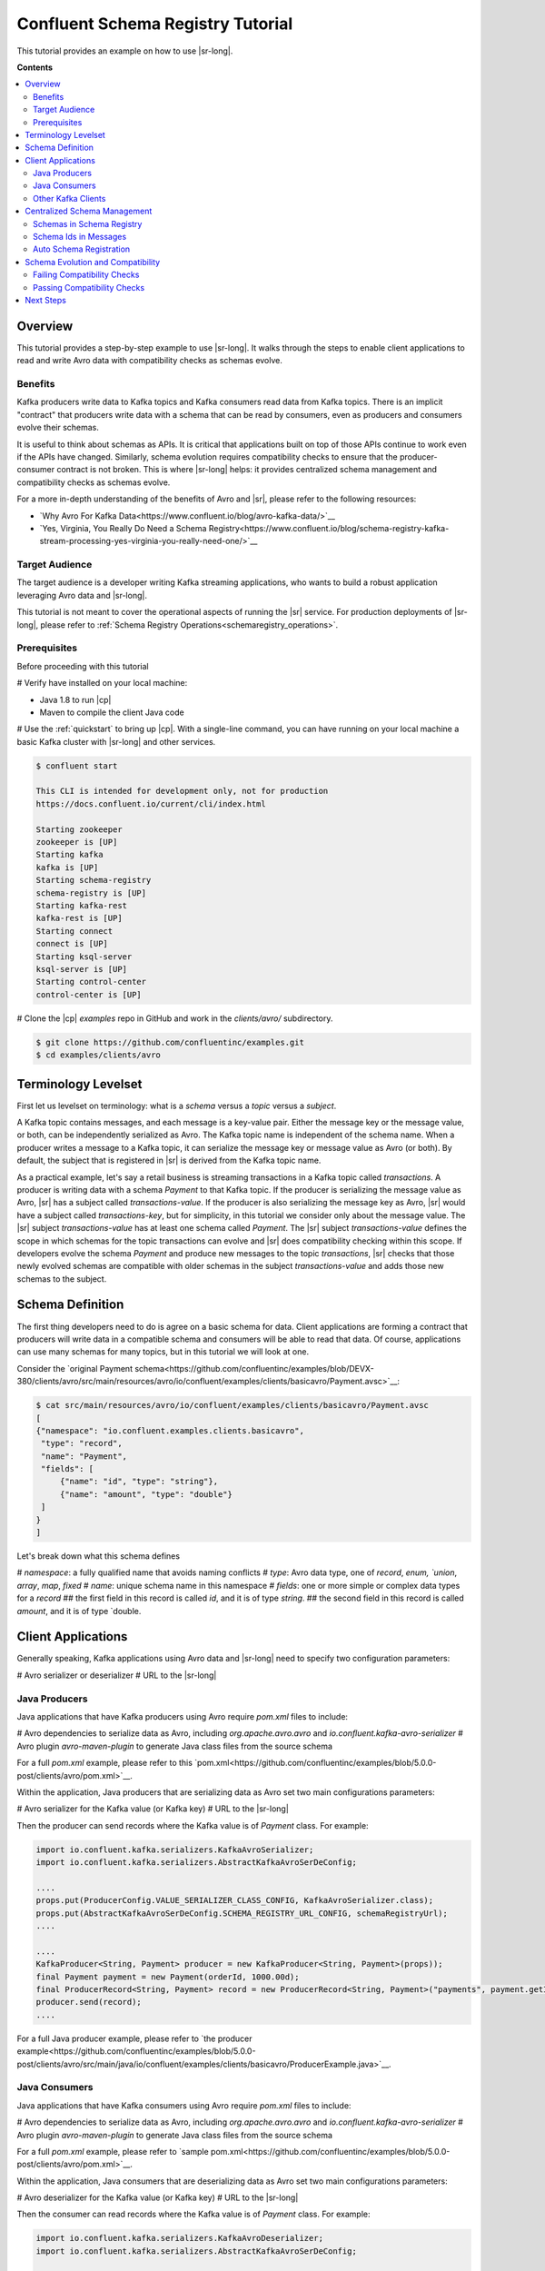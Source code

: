 .. _schema_registry_tutorial:

Confluent Schema Registry Tutorial
==================================

This tutorial provides an example on how to use |sr-long|.

**Contents**

.. contents::
  :local:
  :depth: 2


Overview
~~~~~~~~

This tutorial provides a step-by-step example to use |sr-long|.
It walks through the steps to enable client applications to read and write Avro data with compatibility checks as schemas evolve.

Benefits
^^^^^^^^

Kafka producers write data to Kafka topics and Kafka consumers read data from Kafka topics.
There is an implicit "contract" that producers write data with a schema that can be read by consumers, even as producers and consumers evolve their schemas.

It is useful to think about schemas as APIs.
It is critical that applications built on top of those APIs continue to work even if the APIs have changed.
Similarly, schema evolution requires compatibility checks to ensure that the producer-consumer contract is not broken. 
This is where |sr-long| helps: it provides centralized schema management and compatibility checks as schemas evolve.

For a more in-depth understanding of the benefits of Avro and |sr|, please refer to the following resources:

* `Why Avro For Kafka Data<https://www.confluent.io/blog/avro-kafka-data/>`__
* `Yes, Virginia, You Really Do Need a Schema Registry<https://www.confluent.io/blog/schema-registry-kafka-stream-processing-yes-virginia-you-really-need-one/>`__

Target Audience
^^^^^^^^^^^^^^^

The target audience is a developer writing Kafka streaming applications, who wants to build a robust application leveraging Avro data and |sr-long|.

This tutorial is not meant to cover the operational aspects of running the |sr| service. For production deployments of |sr-long|, please refer to :ref:`Schema Registry Operations<schemaregistry_operations>`.

Prerequisites
^^^^^^^^^^^^^

Before proceeding with this tutorial

# Verify have installed on your local machine:

* Java 1.8 to run |cp|
* Maven to compile the client Java code

# Use the :ref:`quickstart` to bring up |cp|. With a single-line command, you can have running on your local machine a basic Kafka cluster with |sr-long| and other services.

.. sourcecode:: bash

   $ confluent start

   This CLI is intended for development only, not for production
   https://docs.confluent.io/current/cli/index.html

   Starting zookeeper
   zookeeper is [UP]
   Starting kafka
   kafka is [UP]
   Starting schema-registry
   schema-registry is [UP]
   Starting kafka-rest
   kafka-rest is [UP]
   Starting connect
   connect is [UP]
   Starting ksql-server
   ksql-server is [UP]
   Starting control-center
   control-center is [UP]


# Clone the |cp| `examples` repo in GitHub and work in the `clients/avro/` subdirectory.

.. sourcecode:: bash

   $ git clone https://github.com/confluentinc/examples.git
   $ cd examples/clients/avro


.. _schema_registry_tutorial_definition:

Terminology Levelset
~~~~~~~~~~~~~~~~~~~~

First let us levelset on terminology: what is a `schema` versus a `topic` versus a `subject`.

A Kafka topic contains messages, and each message is a key-value pair.
Either the message key or the message value, or both, can be independently serialized as Avro.
The Kafka topic name is independent of the schema name.
When a producer writes a message to a Kafka topic, it can serialize the message key or message value as Avro (or both).
By default, the subject that is registered in |sr| is derived from the Kafka topic name.

As a practical example, let's say a retail business is streaming transactions in a Kafka topic called `transactions`.
A producer is writing data with a schema `Payment` to that Kafka topic.
If the producer is serializing the message value as Avro, |sr| has a subject called `transactions-value`.
If the producer is also serializing the message key as Avro, |sr| would have a subject called `transactions-key`, but for simplicity, in this tutorial we consider only about the message value.
The |sr| subject `transactions-value` has at least one schema called `Payment`.
The |sr| subject `transactions-value` defines the scope in which schemas for the topic transactions can evolve and |sr| does compatibility checking within this scope.
If developers evolve the schema `Payment` and produce new messages to the topic `transactions`, |sr| checks that those newly evolved schemas are compatible with older schemas in the subject `transactions-value` and adds those new schemas to the subject.

.. _schema_registry_tutorial_definition:

Schema Definition
~~~~~~~~~~~~~~~~~

The first thing developers need to do is agree on a basic schema for data.
Client applications are forming a contract that producers will write data in a compatible schema and consumers will be able to read that data.
Of course, applications can use many schemas for many topics, but in this tutorial we will look at one.

Consider the `original Payment schema<https://github.com/confluentinc/examples/blob/DEVX-380/clients/avro/src/main/resources/avro/io/confluent/examples/clients/basicavro/Payment.avsc>`__:

.. sourcecode:: json

   $ cat src/main/resources/avro/io/confluent/examples/clients/basicavro/Payment.avsc
   [
   {"namespace": "io.confluent.examples.clients.basicavro",
    "type": "record",
    "name": "Payment",
    "fields": [
        {"name": "id", "type": "string"},
        {"name": "amount", "type": "double"}
    ]
   }
   ]

Let's break down what this schema defines

# `namespace`: a fully qualified name that avoids naming conflicts
# `type`: Avro data type, one of `record`, `enum, `union`, `array`, `map`, `fixed`
# `name`: unique schema name in this namespace
# `fields`: one or more simple or complex data types for a `record`
## the first field in this record is called `id`, and it is of type `string`.
## the second field in this record is called `amount`, and it is of type `double.


Client Applications
~~~~~~~~~~~~~~~~~~~

Generally speaking, Kafka applications using Avro data and |sr-long| need to specify two configuration parameters:

# Avro serializer or deserializer
# URL to the |sr-long|

Java Producers
^^^^^^^^^^^^^^

Java applications that have Kafka producers using Avro require `pom.xml` files to include:

# Avro dependencies to serialize data as Avro, including `org.apache.avro.avro` and `io.confluent.kafka-avro-serializer`
# Avro plugin `avro-maven-plugin` to generate Java class files from the source schema

For a full `pom.xml` example, please refer to this `pom.xml<https://github.com/confluentinc/examples/blob/5.0.0-post/clients/avro/pom.xml>`__.

Within the application, Java producers that are serializing data as Avro set two main configurations parameters:

# Avro serializer for the Kafka value (or Kafka key)
# URL to the |sr-long|

Then the producer can send records where the Kafka value is of `Payment` class.
For example:

.. sourcecode:: java

   import io.confluent.kafka.serializers.KafkaAvroSerializer;
   import io.confluent.kafka.serializers.AbstractKafkaAvroSerDeConfig;

   ....
   props.put(ProducerConfig.VALUE_SERIALIZER_CLASS_CONFIG, KafkaAvroSerializer.class);
   props.put(AbstractKafkaAvroSerDeConfig.SCHEMA_REGISTRY_URL_CONFIG, schemaRegistryUrl);
   ....

   ....
   KafkaProducer<String, Payment> producer = new KafkaProducer<String, Payment>(props));
   final Payment payment = new Payment(orderId, 1000.00d);
   final ProducerRecord<String, Payment> record = new ProducerRecord<String, Payment>("payments", payment.getId().toString(), payment);
   producer.send(record);
   ....

For a full Java producer example, please refer to `the producer example<https://github.com/confluentinc/examples/blob/5.0.0-post/clients/avro/src/main/java/io/confluent/examples/clients/basicavro/ProducerExample.java>`__.


Java Consumers
^^^^^^^^^^^^^^

Java applications that have Kafka consumers using Avro require `pom.xml` files to include:

# Avro dependencies to serialize data as Avro, including `org.apache.avro.avro` and `io.confluent.kafka-avro-serializer`
# Avro plugin `avro-maven-plugin` to generate Java class files from the source schema

For a full `pom.xml` example, please refer to `sample pom.xml<https://github.com/confluentinc/examples/blob/5.0.0-post/clients/avro/pom.xml>`__.

Within the application, Java consumers that are deserializing data as Avro set two main configurations parameters:

# Avro deserializer for the Kafka value (or Kafka key)
# URL to the |sr-long|

Then the consumer can read records where the Kafka value is of `Payment` class.
For example:

.. sourcecode:: java

   import io.confluent.kafka.serializers.KafkaAvroDeserializer;
   import io.confluent.kafka.serializers.AbstractKafkaAvroSerDeConfig;

   ....
   props.put(ConsumerConfig.VALUE_DESERIALIZER_CLASS_CONFIG, KafkaAvroDeserializer.class);
   props.put(KafkaAvroDeserializerConfig.SPECIFIC_AVRO_READER_CONFIG, true); 
   props.put(AbstractKafkaAvroSerDeConfig.SCHEMA_REGISTRY_URL_CONFIG, schemaRegistryUrl);
   ....

   ....
   KafkaConsumer<String, Payment> consumer = new KafkaConsumer<>(props));
   consumer.subscribe(Collections.singletonList("payments"));
   while (true) {
     ConsumerRecords<String, Payment> records = consumer.poll(100);
     for (ConsumerRecord<String, Payment> record : records) {
       String key = record.key();
       Payment value = record.value();
     }
   }
   ....

For a full Java consumer example, please refer to `the consumer example<https://github.com/confluentinc/examples/blob/5.0.0-post/clients/avro/src/main/java/io/confluent/examples/clients/basicavro/ConsumerExample.java>`__.


Other Kafka Clients
^^^^^^^^^^^^^^^^^^^

The objective of this tutorial is to learn about Avro and |sr| centralized schema management and compatibility checks.
To keep examples simple, we focus on Java producers and consumers, but other Kafka clients work in similar ways.
For configurations examples of other Kafka clients interoperating with Avro and |sr|:

* `KSQL<https://docs.confluent.io/current/ksql/docs/installation/server-config/avro-schema.html#configuring-avro-and-sr-for-ksql>`__
* `Kafka Streams<https://docs.confluent.io/current/streams/developer-guide/datatypes.html#avro>`__
* `Kafka Connect<https://docs.confluent.io/current/schema-registry/docs/connect.html#using-kafka-connect-with-sr>`__
* `Confluent REST Proxy<https://docs.confluent.io/current/kafka-rest/docs/api.html#post--topics-(string-topic_name)-partitions-(int-partition_id)>`__
* `Non-Java clients based on librdkafka including Confluent Python, Confluent Go, Confluent DotNet<https://docs.confluent.io/current/clients/index.html>`__


Centralized Schema Management
~~~~~~~~~~~~~~~~~~~~~~~~~~~~~

Schemas in Schema Registry
^^^^^^^^^^^^^^^^^^^^^^^^^^

By this point, you have producers serializing Avro data and consuemrs deserializing Avro data, and writing schemas to |sr-long|.
You can view subjects and associated schemas via the REST endpoint in |sr|.

First, view all the subjects registered in |sr| (assuming |sr| is running on the local machine listening on port 8081):

.. sourcecode:: bash

   $ curl --silent -X GET http://localhost:8081/subjects/ | jq .  
   [
     "transactions-value"
   ]

In our example, the Kafka topic `transaction` has messages whose value, i.e., payload, is Avro.
View the associated subject `transactions-value` in |sr|:

.. sourcecode:: bash

   $ curl --silent -X GET http://localhost:8081/subjects/transactions-value/versions/latest | jq .
   {
     "subject": "transactions-value",
     "version": 1,
     "id": 1,
     "schema": "{\"type\":\"record\",\"name\":\"Payment\",\"namespace\":\"io.confluent.examples.clients.basicavro\",\"fields\":[{\"name\":\"id\",\"type\":\"string\"},{\"name\":\"amount\",\"type\":\"double\"}]}"
   }

Let's break down what this version of the schema defines

# `subject`: the scope in which schemas for the messages in the topic `transaction` can evolve
# `version`: the schema version for this subject, which starts at 1 for each subject
# `id`: the globally unique schema version id, unique across all schemas in all subjects
# `schema`: the structure that defines the schema format

The schema is identical to the :ref:`schema file defined for Java client applications<schema_registry_tutorial_definition>`.

Based on the schema id, you can also retrieve the associated schema by querying |sr| REST endpoint:

.. sourcecode:: bash

   $ curl --silent -X GET http://localhost:8081/schemas/ids/1 | jq .
   {
     "schema": "{\"type\":\"record\",\"name\":\"Payment\",\"namespace\":\"io.confluent.examples.clients.basicavro\",\"fields\":[{\"name\":\"id\",\"type\":\"string\"},{\"name\":\"amount\",\"type\":\"double\"}]}"
   }

If you are using |c3|, you can view the topic schema easily from the UI:

![image](images/c3-schema-transactions.png)



Schema Ids in Messages
^^^^^^^^^^^^^^^^^^^^^^

Integration with |sr-long| means that Kafka messages do not need to be written with the entire Avro schema.
Instead, Kafka messages are written with the schema _id_.
The producers writing the messages and the consumers reading the messages must be using the same |sr| to get the same understanding of mapping between a schema and schema id.

In this example, a producer sends the new schema for `Payments` to |sr|.
|sr| registers this schema `Payments` to the subject `transactions-value`, and returns the schema id of `1` to the producer.
The producer caches this schema to schema id mapping for subsequent message writes, so it only contacts |sr| on first schema write.
When a consumer reads this data, it sees the Avro schema id of `1` and sends a schema request to |sr|.
|sr| retrieves the schema associated to schema id `1`, and returns the schema to the consumer.
The consumer caches this schema to schema id mapping for subsequent message reads, so it only contacts |sr| on first schema id read.


Auto Schema Registration
^^^^^^^^^^^^^^^^^^^^^^^^

Additionally, by default, client applications automatically register new schemas.
If they produce new messages to a new topic, then they will automatically try to register new schemas.
This is very convenient in development environments.
In production, we recommend that client applications do not automatically register new schemas.
They can be done outside the client application to provide control over when schemas are registered with |sr-long| and how they evolve.

Within the application, disable automatic schema registration by setting the configuration parameter `auto.register.schemas=false`, as shown in the examples below.

.. sourcecode:: java

   props.put(AbstractKafkaAvroSerDeConfig.AUTO_REGISTER_SCHEMAS, false);

To manually register the schema outside of the application, send the schema to |sr| and associate it with a subject, in this case `transactions-value`.  It returns a schema id of `1`.

.. sourcecode:: bash

   $ curl -X POST -H "Content-Type: application/vnd.schemaregistry.v1+json" --data '{"schema": "{\"type\":\"record\",\"name\":\"Payment\",\"namespace\":\"io.confluent.examples.clients.basicavro\",\"fields\":[{\"name\":\"id\",\"type\":\"string\"},{\"name\":\"amount\",\"type\":\"double\"}]}"}' http://localhost:8081/subjects/transactions-value/versions
   {"id":1}


Schema Evolution and Compatibility
~~~~~~~~~~~~~~~~~~~~~~~~~~~~~~~~~~

Up till now, you have seen the benefit of |sr-long| as being centralized schema management that enables client applications to register and retrieve globally unique schema ids.
The main value, however, is in enabling schema evolution.
Similar to how APIs evolve and need to be compatible for all applications that rely on old and new versions of the API, schemas also evolve and likewise need to be compatible for all applications that rely on old and new versions of the schema.
This schema evolution is a natural behavior of how applications and data develop over time.

|sr-long| embraces schema evolution and provides compatibility checks.
These compatibility checks ensure that the contract between producers and consumers are not broken, especially important in Kafka in which producers and consumers are decoupled.
Compatibility checks allow producers and consumers to update independently and evolve their schemas independently, with assurances that they can read new and legacy data.

The types of `compatibility<https://docs.confluent.io/current/avro.html#data-serialization-and-evolution>`__:

* `Forward`: consumers can still read data written by producers using newer schemas
* `Backward`: upgraded consumers can still read data written by producers using older schemas
* `Full`: forward and backward compatible
* `None`: compatibility checks disabled

By default, |sr| is configured for backward compatibility.
You can change this globally or per subject, but for the remainder of this tutorial, we will leave the default compatibility level to `backward`.


Failing Compatibility Checks
^^^^^^^^^^^^^^^^^^^^^^^^^^^^

In our example of the Payment schema, let's say now some applications are sending additional information for each payment, e.g., a field `region` that represents the place of sale.
Consider the `Payment2a schema<https://github.com/confluentinc/examples/blob/DEVX-380/clients/avro/src/main/resources/avro/io/confluent/examples/clients/basicavro/Payment2a.avsc>`__:

.. sourcecode:: json

   $ cat src/main/resources/avro/io/confluent/examples/clients/basicavro/Payment2a.avsc
   [
   {"namespace": "io.confluent.examples.clients.basicavro",
    "type": "record",
    "name": "Payment",
    "fields": [
        {"name": "id", "type": "string"},
        {"name": "amount", "type": "double"},
        {"name": "region", "type": "string"}
    ]
   }
   ]

Before proceeding, think about whether this schema is backward compatible.
Specifically, ask yourself whether a consumer can use this schema to read data written by producers using the older schema without the `region` field?
The answer is no.
Consumers will fail reading data with the older schema, because the older schema does not have the `region` field, so it is not backward compatible.

Confluent provides a `Schema Registry Maven Plugin<https://docs.confluent.io/current/schema-registry/docs/maven-plugin.html#sr-maven-plugin>`__ with which you can check compatibility in development.
Our sample `pom.xml<https://github.com/confluentinc/examples/blob/5.0.0-post/clients/avro/pom.xml#L84-L99>`__ uses this plugin to enable compatibility checks.

.. sourcecode:: xml

      <plugin>
          <groupId>io.confluent</groupId>
          <artifactId>kafka-schema-registry-maven-plugin</artifactId>
          <version>5.0.0</version>
          <configuration>
              <schemaRegistryUrls>
                  <param>http://localhost:8081</param>
              </schemaRegistryUrls>
              <subjects>
                  <transactions-value>src/main/resources/avro/io/confluent/examples/clients/basicavro/Payment2a.avsc</transactions-value>
              </subjects>
          </configuration>
          <goals>
              <goal>test-compatibility</goal>
          </goals>
      </plugin>

It is currently configured to check compatibility of the new `Payment2a` schema for the `transactions-value` subject in |sr|.
Run the check and see that it fails:

.. sourcecode:: bash

   $ mvn io.confluent:kafka-schema-registry-maven-plugin:5.0.0:test-compatibility
   ....
   [ERROR] Schema /Users/yeva/git/examples/clients/avro/src/main/resources/avro/io/confluent/examples/clients/basicavro/Payment2a.avsc is not compatible with subject(transactions-value)
   ....

There is alternative way to manually try to register the schema to |sr|, which is useful for non-Java clients.
You can try registering the new schema `Payment2a` directly, but |sr| rejects it, with an error message that it is incompatible.

.. sourcecode:: bash

   $ curl -X POST -H "Content-Type: application/vnd.schemaregistry.v1+json" --data '{"schema": "{\"type\":\"record\",\"name\":\"Payment\",\"namespace\":\"io.confluent.examples.clients.basicavro\",\"fields\":[{\"name\":\"id\",\"type\":\"string\"},{\"name\":\"amount\",\"type\":\"double\"},{\"name\":\"region\",\"type\":\"string\"}]}"}' http://localhost:8081/subjects/transactions-value/versions
   {"error_code":409,"message":"Schema being registered is incompatible with an earlier schema"}


Passing Compatibility Checks
^^^^^^^^^^^^^^^^^^^^^^^^^^^^

|sr| checks schema compatibility as they evolve to keep the producer-consumer contract.
Without |sr| checking compatibility, your applications could break on schema changes.

To maintain backward compatibility, a new schema must assume default values for the new fields if they are not provided.
Therefore, there must be a default value for `region`.
Consider an updated `Payment2b schema<https://github.com/confluentinc/examples/blob/DEVX-380/clients/avro/src/main/resources/avro/io/confluent/examples/clients/basicavro/Payment2b.avsc>`__:

.. sourcecode:: json

   $ cat src/main/resources/avro/io/confluent/examples/clients/basicavro/Payment2b.avsc
   [
   {"namespace": "io.confluent.examples.clients.basicavro",
    "type": "record",
    "name": "Payment",
    "fields": [
        {"name": "id", "type": "string"},
        {"name": "amount", "type": "double"},
        {"name": "region", "type": "string", "default": ""}
    ]
   }
   ]

Update the `pom.xml<https://github.com/confluentinc/examples/blob/5.0.0-post/clients/avro/pom.xml>`__ to refer to `Payment2b.avsc` instead of `Payment2a.avsc`.
Re-run the check and see that it fails:

.. sourcecode:: bash

   $ mvn io.confluent:kafka-schema-registry-maven-plugin:5.0.0:test-compatibility
   ....
   [INFO] Schema /Users/yeva/git/examples/clients/avro/src/main/resources/avro/io/confluent/examples/clients/basicavro/Payment2b.avsc is compatible with subject(transactions-value)
   ....

You can try registering the new schema `Payment2b` directly, and it succeeds.

.. sourcecode:: bash

   $ curl -X POST -H "Content-Type: application/vnd.schemaregistry.v1+json" --data '{"schema": "{\"type\":\"record\",\"name\":\"Payment\",\"namespace\":\"io.confluent.examples.clients.basicavro\",\"fields\":[{\"name\":\"id\",\"type\":\"string\"},{\"name\":\"amount\",\"type\":\"double\"},{\"name\":\"region\",\"type\":\"string\",\"default\":\"\"}]}"}' http://localhost:8081/subjects/transactions-value/versions
   {"id":2}

View the latest subject for `transactions-value` in |sr|:

.. sourcecode:: bash

   $ curl --silent -X GET http://localhost:8081/subjects/transactions-value/versions/latest | jq .
   {
     "subject": "transactions-value",
     "version": 2,
     "id": 2,
     "schema": "{\"type\":\"record\",\"name\":\"Payment\",\"namespace\":\"io.confluent.examples.clients.basicavro\",\"fields\":[{\"name\":\"id\",\"type\":\"string\"},{\"name\":\"amount\",\"type\":\"double\"},{\"name\":\"region\",\"type\":\"string\",\"default\":\"\"}]}"
   }

Notice the changes:

# `version`: changed from `1` to `2`
# `id`: changed from `1` to `2`
# `schema`: changed with the new field `region` with the default value


Next Steps
~~~~~~~~~~

# Adapt your applications to use Avro data
# Change compatibility modes to suit your application needs
# Evolve schemas so that they fail compatibility checks
# Evolve schemas so that they pass compatibility checks
